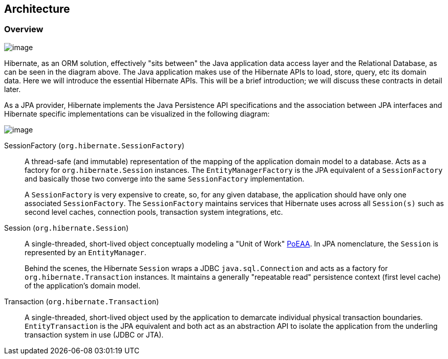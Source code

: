 [[architecture]]
== Architecture

[[architecture-overview]]
=== Overview

image:images/architecture/data_access_layers.svg[image]

Hibernate, as an ORM solution, effectively "sits between" the Java application data access layer and the Relational Database, as can be seen in the diagram above.
The Java application makes use of the Hibernate APIs to load, store, query, etc its domain data.
Here we will introduce the essential Hibernate APIs.
This will be a brief introduction; we will discuss these contracts in detail later.

As a JPA provider, Hibernate implements the Java Persistence API specifications and the association between JPA interfaces and Hibernate specific implementations can be visualized in the following diagram:

image:images/architecture/JPA_Hibernate.svg[image]

SessionFactory (`org.hibernate.SessionFactory`):: A thread-safe (and immutable) representation of the mapping of the application domain model to a database.
Acts as a factory for `org.hibernate.Session` instances. The `EntityManagerFactory` is the JPA equivalent of a `SessionFactory` and basically those two converge into the same `SessionFactory` implementation.
+
A `SessionFactory` is very expensive to create, so, for any given database, the application should have only one associated `SessionFactory`.
The `SessionFactory` maintains services that Hibernate uses across all `Session(s)` such as second level caches, connection pools, transaction system integrations, etc.

Session (`org.hibernate.Session`):: A single-threaded, short-lived object conceptually modeling a "Unit of Work" <<Bibliography.adoc#PoEAA,PoEAA>>.
In JPA nomenclature, the `Session` is represented by an `EntityManager`.
+
Behind the scenes, the Hibernate `Session` wraps a JDBC `java.sql.Connection` and acts as a factory for `org.hibernate.Transaction` instances.
It maintains a generally "repeatable read" persistence context (first level cache) of the application's domain model.

Transaction (`org.hibernate.Transaction`):: A single-threaded, short-lived object used by the application to demarcate individual physical transaction boundaries.
`EntityTransaction` is the JPA equivalent and both act as an abstraction API to isolate the application from the underling transaction system in use (JDBC or JTA).

